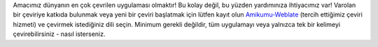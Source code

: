 Amacımız dünyanın en çok çevrilen uygulaması olmaktır! Bu kolay değil, bu yüzden yardımınıza ihtiyacımız var! Varolan bir çeviriye katkıda bulunmak veya yeni bir çeviri başlatmak için lütfen kayıt olun `Amikumu-Weblate <https://traduk.amikumu.com/engage/amikumu/tr>`_ (tercih ettiğimiz çeviri hizmeti) ve çevirmek istediğiniz dili seçin. Minimum gerekli değildir, tüm uygulamayı veya yalnızca tek bir kelimeyi çevirebilirsiniz - nasıl isterseniz.
